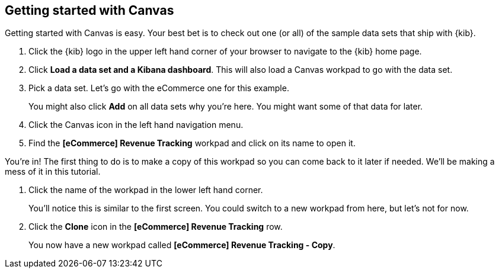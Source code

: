 [[canvas-getting-started]]
== Getting started with Canvas

Getting started with Canvas is easy. Your best bet is to check out one 
(or all) of the sample data sets that ship with {kib}. 

. Click the {kib} logo in the upper left hand corner of your browser to navigate 
to the {kib} home page.
. Click *Load a data set and a Kibana dashboard*. This will also load a 
Canvas workpad to go with the data set.
. Pick a data set. Let’s go with the eCommerce one for this example. 
+  
You might also click *Add* on all data sets why you’re here. You might want 
some of that data for later.

. Click the Canvas icon in the left hand navigation menu.
. Find the *[eCommerce] Revenue Tracking* workpad and click on its name to open it.

You’re in! The first thing to do is to make a copy of this 
workpad so you can come back to it later if needed. We’ll be making a mess 
of it in this tutorial. 

. Click the name of the workpad in the lower left hand corner. 
+
You’ll notice this is similar to the first screen. You could switch to a new 
workpad from here, but let's not for now.

. Click the *Clone* icon in the *[eCommerce] Revenue Tracking* row.
+
You now have a new workpad called *[eCommerce] Revenue Tracking - Copy*.


